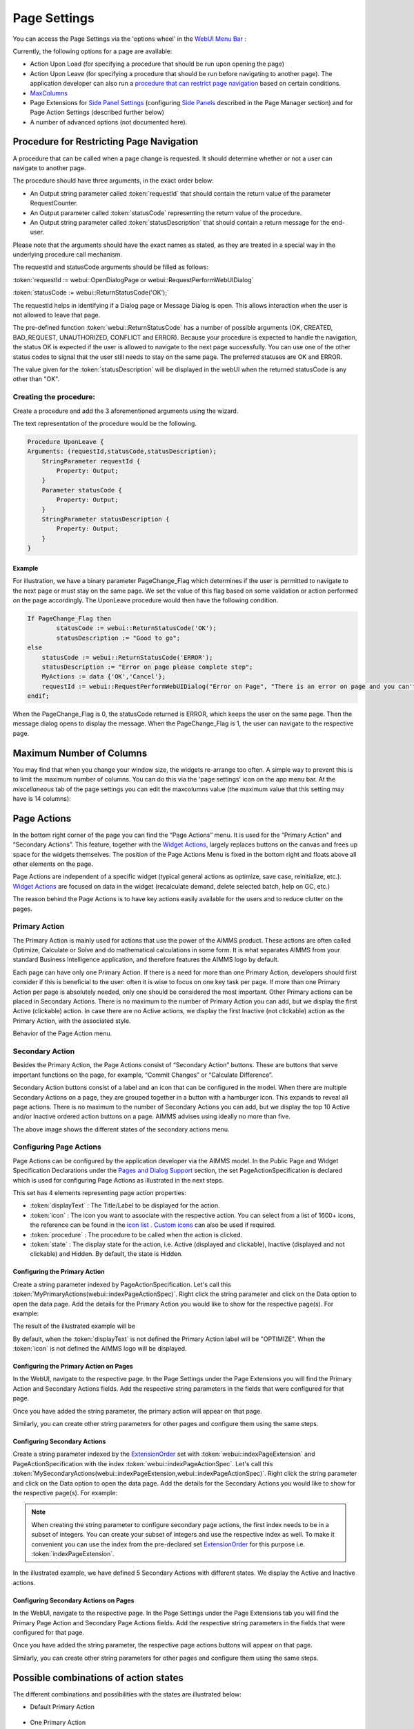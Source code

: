 Page Settings 
*************

.. |page-settings| image:: images/PageSettings_snap1.png

.. |cog-grey| image:: images/PageSettings_snap2.png

.. |page-misc| image:: images/PageSettings_snap3.png

.. |page-extensions| image:: images/PageSettings_snap5.png

.. |workflow-items| image:: images/workflowitems-icon.png

.. |PageExtensionsicon| image:: images/PageExtensionsicon.png

You can access the Page Settings via the 'options wheel' |cog-grey| in the `WebUI Menu Bar <menu-bar.html>`_ :

.. image:: images/PageSettings_snap0.png
    :align: center    

Currently, the following options for a page are available:

* Action Upon Load (for specifying a procedure that should be run upon opening the page)
* Action Upon Leave (for specifying a procedure that should be run before navigating to another page). The application developer can also run a `procedure that can restrict page navigation <#procedure-for-restricting-page-navigation>`_ based on certain conditions.
* `MaxColumns <#maximum-number-of-columns>`_
* Page Extensions for `Side Panel Settings <page-manager.html#configuring-the-string-parameter-on-respective-pages>`_ (configuring `Side Panels <page-manager.html#sidepanels>`_ described in the Page Manager section) and for Page Action Settings (described further below)
* A number of advanced options (not documented here).

Procedure for Restricting Page Navigation
=========================================

A procedure that can be called when a page change is requested. It should determine whether or not a user can navigate to another page. 

The  procedure should have three arguments, in the exact order below:

* An Output string parameter called :token:`requestId` that should contain the return value of the parameter RequestCounter.
* An Output parameter called :token:`statusCode` representing the return value of the procedure.
* An Output string parameter called :token:`statusDescription` that should contain a return message for the end-user.

Please note that the arguments should have the exact names as stated, as they are treated in a special way in the underlying procedure call mechanism.

The requestId and statusCode arguments should be filled as follows:

:token:`requestId := webui::OpenDialogPage or webui::RequestPerformWebUIDialog`

:token:`statusCode := webui::ReturnStatusCode('OK');`  

The requestId helps in identifying if a Dialog page or Message Dialog is open. This allows interaction when the user is not allowed to leave that page. 

The pre-defined function :token:`webui::ReturnStatusCode` has a number of possible arguments (OK, CREATED, BAD_REQUEST, UNAUTHORIZED, CONFLICT and ERROR). Because your procedure is expected to handle the navigation, the status OK is expected if the user is allowed to navigate to the next page successfully. You can use one of the other status codes to signal that the user still needs to stay on the same page. The preferred statuses are OK and ERROR.

The value given for the :token:`statusDescription` will be displayed in the webUI when the returned statusCode is any other than "OK".

Creating the procedure:
^^^^^^^^^^^^^^^^^^^^^^^

Create a procedure and add the 3 aforementioned arguments using the wizard.

.. image:: images/UponLeave_ArgumentsWizard.png
    :align: center

The text representation of the procedure would be the following.

.. code::

    Procedure UponLeave {
    Arguments: (requestId,statusCode,statusDescription);
        StringParameter requestId {
            Property: Output;
        }
        Parameter statusCode {
            Property: Output;
        }
        StringParameter statusDescription {
            Property: Output;
        }
    }


Example
+++++++

For illustration, we have a binary parameter PageChange_Flag which determines if the user is permitted to navigate to the next page or must stay on the same page. We set the value of this flag based on some validation or action performed on the page accordingly. The UponLeave procedure would then have the following condition.

.. code::

    If PageChange_Flag then
	    statusCode := webui::ReturnStatusCode('OK'); 
	    statusDescription := "Good to go";
    else
        statusCode := webui::ReturnStatusCode('ERROR');
        statusDescription := "Error on page please complete step";
        MyActions := data {'OK','Cancel'};
    	requestId := webui::RequestPerformWebUIDialog("Error on Page", "There is an error on page and you can't navigate to the next page.",MyActions,'Procedure_Actions');
    endif;

When the PageChange_Flag is 0, the statusCode returned is ERROR, which keeps the user on the same page. Then the message dialog opens to display the message. When the PageChange_Flag is 1, the user can navigate to the respective page.

Maximum Number of Columns
=========================

You may find that when you change your window size, the widgets re-arrange too often. A simple way to prevent this is to limit the maximum number of columns. You can do this via the 'page settings' icon |cog-grey| on the app menu bar. At the *miscellaneous* tab |page-misc| of the page settings you can edit the maxcolumns value (the maximum value that this setting may have is 14 columns):

.. image:: images/PageSettings_snap4.png
    :align: center    

Page Actions
============

In the bottom right corner of the page you can find the “Page Actions” menu. It is used for the “Primary Action" and “Secondary Actions”. This feature, together with the `Widget Actions <widget-options.html#widget-actions>`_, largely replaces buttons on the canvas and frees up space for the widgets themselves. The position of the Page Actions Menu is fixed in the bottom right and floats above all other elements on the page.

Page Actions are independent of a specific widget (typical general actions as optimize, save case, reinitialize, etc.). `Widget Actions <widget-options.html#widget-actions>`_ are focused on data in the widget (recalculate demand, delete selected batch, help on GC, etc.)

The reason behind the Page Actions is to have key actions easily available for the users and to reduce clutter on the pages.

.. image:: images/PageActions_Actual.png
    :align: center

.. image:: images/PageActions_OnlyActions.png
    :align: center    

Primary Action
^^^^^^^^^^^^^^

The Primary Action is mainly used for actions that use the power of the AIMMS product.  These actions are often called Optimize, Calculate or Solve and do mathematical calculations in some form. It is what separates AIMMS from your standard Business Intelligence application, and therefore features the AIMMS logo by default.

Each page can have only one Primary Action. If there is a need for more than one Primary Action, developers should first consider if this is beneficial to the user: often it is wise to focus on one key task per page. If more than one Primary Action per page is absolutely needed, only one should be considered the most important. Other Primary actions can be placed in Secondary Actions. There is no maximum to the number of Primary Action you can add, but we display the first Active (clickable) action. In case there are no Active actions, we display the first Inactive (not clickable) action as the Primary Action, with the associated style.

Behavior of the Page Action menu.

.. image:: images/PageActions_Animated.gif
    :align: center  


Secondary Action
^^^^^^^^^^^^^^^^

Besides the Primary Action, the Page Actions consist of “Secondary Action” buttons. These are buttons that serve important functions on the page, for example, “Commit Changes” or “Calculate Difference”.

Secondary Action buttons consist of a label and an icon that can be configured in the model. When there are multiple Secondary Actions on a page, they are grouped together in a button with a hamburger icon. This expands to reveal all page actions. There is no maximum to the number of Secondary Actions you can add, but we display the top 10  Active and/or Inactive ordered action buttons on a page. AIMMS advises using ideally no more than five.

.. image:: images/PageActions_SecondaryCombinations.png
    :align: center  

The above image shows the different states of the secondary actions menu.

Configuring Page Actions
^^^^^^^^^^^^^^^^^^^^^^^^

Page Actions can be configured by the application developer via the AIMMS model. In the Public Page and Widget Specification Declarations under the `Pages and Dialog Support <library.html#pages-and-dialog-support-section>`_ section, the set PageActionSpecification is declared which is used for configuring Page Actions as illustrated in the next steps.

.. image:: images/PageActions_PageActionSpec.png
    :align: center

This set has 4 elements representing page action properties:

* :token:`displayText` : The Title/Label to be displayed for the action.
* :token:`icon` : The icon you want to associate with the respective action. You can select from a list of 1600+ icons, the reference can be found in the `icon list <../_static/aimms-icons/icons-reference.html>`_ . `Custom icons <webui-folder.html#custom-icon-sets>`_ can also be used if required.
* :token:`procedure` : The procedure to be called when the action is clicked.
* :token:`state` : The display state for the action, i.e. Active (displayed and clickable), Inactive (displayed and not clickable) and Hidden. By default, the state is Hidden.

Configuring the Primary Action
++++++++++++++++++++++++++++++

Create a string parameter indexed by PageActionSpecification. Let's call this :token:`MyPrimaryActions(webui::indexPageActionSpec)`. Right click the string parameter and click on the Data option to open the data page. Add the details for the Primary Action you would like to show for the respective page(s). For example:

.. image:: images/PageActions_PrimaryStringParamAndData.png
    :align: center

The result of the illustrated example will be

.. image:: images/PageActions_Optimize.png
    :align: center

By default, when the :token:`displayText` is not defined the Primary Action label will be "OPTIMIZE". When the :token:`icon` is not defined the AIMMS logo will be displayed.

.. image:: images/PageActions_OptimizeDefault.png
    :align: center

Configuring the Primary Action on Pages
+++++++++++++++++++++++++++++++++++++++

In the WebUI, navigate to the respective page. In the Page Settings under the Page Extensions |page-extensions| you will find the Primary Action and Secondary Actions fields. Add the respective string parameters in the fields that were configured for that page.

.. image:: images/PageSettings_snap6.png
    :align: center

Once you have added the string parameter, the primary action will appear on that page.

.. image:: images/PageActions_ActionResults.png
    :align: center

Similarly, you can create other string parameters for other pages and configure them using the same steps.
    
Configuring Secondary Actions
+++++++++++++++++++++++++++++

Create a string parameter indexed by the `ExtensionOrder <library.html#extensionorder>`_ set with :token:`webui::indexPageExtension` and PageActionSpecification with the index :token:`webui::indexPageActionSpec`. Let's call this :token:`MySecondaryActions(webui::indexPageExtension,webui::indexPageActionSpec)`. Right click the string parameter and click on the Data option to open the data page. Add the details for the Secondary Actions you would like to show for the respective page(s). For example:

.. image:: images/PageActions_SecondaryStringParamAndData.png
    :align: center

.. Note::

    When creating the string parameter to configure secondary page actions, the first index needs to be in a subset of integers. You can create your subset of integers and use the respective index as well. To make it convenient you can use the index from the pre-declared set `ExtensionOrder <library.html#extensionorder>`_ for this purpose i.e. :token:`indexPageExtension`.

In the illustrated example, we have defined 5 Secondary Actions with different states. We display the Active and Inactive actions.  

.. image:: images/PageActions_SecondaryActionsResult.png
    :align: center


Configuring Secondary Actions on Pages
++++++++++++++++++++++++++++++++++++++

In the WebUI, navigate to the respective page. In the Page Settings under the Page Extensions tab |PageExtensionsicon| you will find the Primary Page Action and Secondary Page Actions fields. Add the respective string parameters in the fields that were configured for that page.

.. image:: images/PageActions_ConfigStringParam.png
    :align: center

Once you have added the string parameter, the respective page actions buttons will appear on that page.

.. image:: images/PageActions_ActionResults.png
    :align: center

Similarly, you can create other string parameters for other pages and configure them using the same steps.

Possible combinations of action states
======================================

The different combinations and possibilities with the states are illustrated below:

* Default Primary Action

    .. image:: images/PageActions_DefaultPrimary.png
        :align: center

* One Primary Action

    .. image:: images/PageActions_PrimaryActiveInactive.png
        :align: center

* One Secondary Action 

    .. image:: images/PageActions_SecondaryActiveInactive.png
        :align: center

* Multiple Secondary Actions

    .. image:: images/PageActions_MultipleSecondary.png
        :align: center

* Primary Action with one Secondary Action

    .. image:: images/PageActions_PrimaryAndSecondary.png
        :align: center

* Primary Action with multiple Secondary Actions

    .. image:: images/PageActions_PrimaryAndMultipleSecondary.png
        :align: center

The labels for the Primary Action and single Secondary Action are shown when the user hovers the respective buttons.
